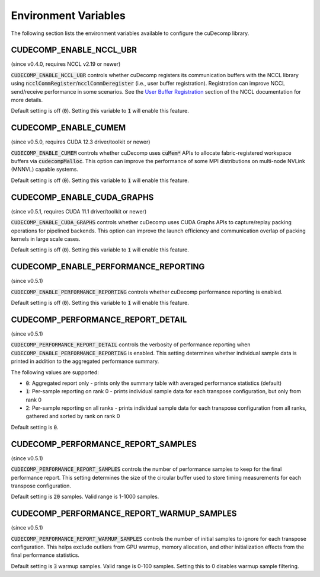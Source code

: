 .. _env-var-section-ref:

Environment Variables
==============================

The following section lists the environment variables available to configure the cuDecomp library.

CUDECOMP_ENABLE_NCCL_UBR
------------------------
(since v0.4.0, requires NCCL v2.19 or newer)

:code:`CUDECOMP_ENABLE_NCCL_UBR` controls whether cuDecomp registers its communication buffers with the NCCL library using :code:`ncclCommRegister`/:code:`ncclCommDeregister` (i.e., user buffer registration).
Registration can improve NCCL send/receive performance in some scenarios. See the `User Buffer Registration <https://docs.nvidia.com/deeplearning/nccl/user-guide/docs/usage/bufferreg.html>`_
section of the NCCL documentation for more details.

Default setting is off (:code:`0`). Setting this variable to :code:`1` will enable this feature.

CUDECOMP_ENABLE_CUMEM
------------------------
(since v0.5.0, requires CUDA 12.3 driver/toolkit or newer)

:code:`CUDECOMP_ENABLE_CUMEM` controls whether cuDecomp uses :code:`cuMem*` APIs to allocate fabric-registered workspace buffers via :code:`cudecompMalloc`. This option can improve the performance of
some MPI distributions on multi-node NVLink (MNNVL) capable systems.

Default setting is off (:code:`0`). Setting this variable to :code:`1` will enable this feature.

CUDECOMP_ENABLE_CUDA_GRAPHS
---------------------------
(since v0.5.1, requires CUDA 11.1 driver/toolkit or newer)

:code:`CUDECOMP_ENABLE_CUDA_GRAPHS` controls whether cuDecomp uses CUDA Graphs APIs to capture/replay packing operations for pipelined backends. This option can improve the launch efficiency
and communication overlap of packing kernels in large scale cases.

Default setting is off (:code:`0`). Setting this variable to :code:`1` will enable this feature.

CUDECOMP_ENABLE_PERFORMANCE_REPORTING
-------------------------------------
(since v0.5.1)

:code:`CUDECOMP_ENABLE_PERFORMANCE_REPORTING` controls whether cuDecomp performance reporting is enabled.

Default setting is off (:code:`0`). Setting this variable to :code:`1` will enable this feature.

CUDECOMP_PERFORMANCE_REPORT_DETAIL
----------------------------------
(since v0.5.1)

:code:`CUDECOMP_PERFORMANCE_REPORT_DETAIL` controls the verbosity of performance reporting when :code:`CUDECOMP_ENABLE_PERFORMANCE_REPORTING` is enabled. This setting determines whether individual sample data is printed in addition to the aggregated performance summary.

The following values are supported:

- :code:`0`: Aggregated report only - prints only the summary table with averaged performance statistics (default)
- :code:`1`: Per-sample reporting on rank 0 - prints individual sample data for each transpose configuration, but only from rank 0
- :code:`2`: Per-sample reporting on all ranks - prints individual sample data for each transpose configuration from all ranks, gathered and sorted by rank on rank 0

Default setting is :code:`0`.

CUDECOMP_PERFORMANCE_REPORT_SAMPLES
-----------------------------------
(since v0.5.1)

:code:`CUDECOMP_PERFORMANCE_REPORT_SAMPLES` controls the number of performance samples to keep for the final performance report. This setting determines the size of the circular buffer used to store timing measurements for each transpose configuration.

Default setting is :code:`20` samples. Valid range is 1-1000 samples.

CUDECOMP_PERFORMANCE_REPORT_WARMUP_SAMPLES
------------------------------------------
(since v0.5.1)

:code:`CUDECOMP_PERFORMANCE_REPORT_WARMUP_SAMPLES` controls the number of initial samples to ignore for each transpose configuration. This helps exclude outliers from GPU warmup, memory allocation, and other initialization effects from the final performance statistics.

Default setting is :code:`3` warmup samples. Valid range is 0-100 samples. Setting this to 0 disables warmup sample filtering.
